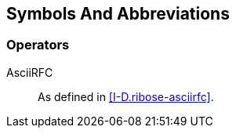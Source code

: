 
[#symbols]
== Symbols And Abbreviations

[#operators]
=== Operators

AsciiRFC::
  As defined in <<I-D.ribose-asciirfc>>.

